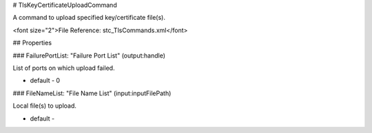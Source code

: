# TlsKeyCertificateUploadCommand

A command to upload specified key/certificate file(s).

<font size="2">File Reference: stc_TlsCommands.xml</font>

## Properties

### FailurePortList: "Failure Port List" (output:handle)

List of ports on which upload failed.

* default - 0
### FileNameList: "File Name List" (input:inputFilePath)

Local file(s) to upload.

* default - 
